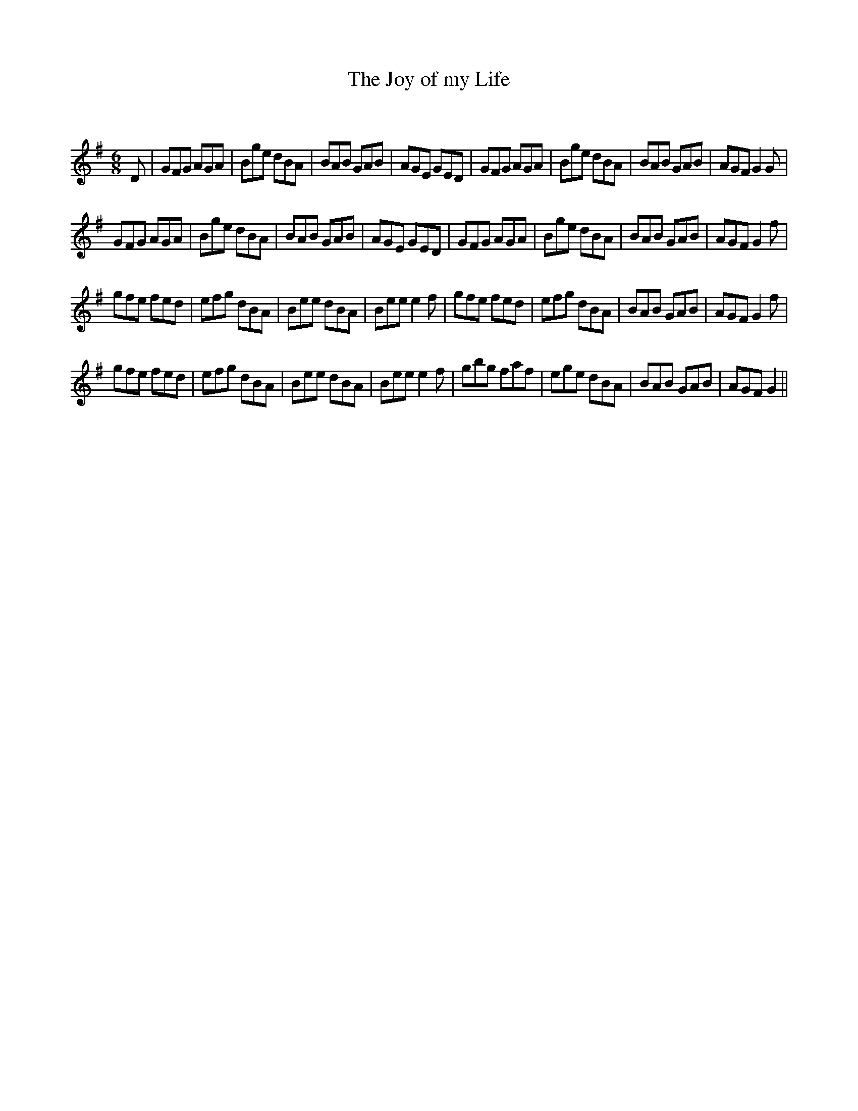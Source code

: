 X:1
T: The Joy of my Life
C:
R:Jig
Q:180
K:G
M:6/8
L:1/16
D2|G2F2G2 A2G2A2|B2g2e2 d2B2A2|B2A2B2 G2A2B2|A2G2E2 G2E2D2|G2F2G2 A2G2A2|B2g2e2 d2B2A2|B2A2B2 G2A2B2|A2G2F2 G4G2|
G2F2G2 A2G2A2|B2g2e2 d2B2A2|B2A2B2 G2A2B2|A2G2E2 G2E2D2|G2F2G2 A2G2A2|B2g2e2 d2B2A2|B2A2B2 G2A2B2|A2G2F2 G4f2|
g2f2e2 f2e2d2|e2f2g2 d2B2A2|B2e2e2 d2B2A2|B2e2e2 e4f2|g2f2e2 f2e2d2|e2f2g2 d2B2A2|B2A2B2 G2A2B2|A2G2F2 G4f2|
g2f2e2 f2e2d2|e2f2g2 d2B2A2|B2e2e2 d2B2A2|B2e2e2 e4f2|g2b2g2 f2a2f2|e2g2e2 d2B2A2|B2A2B2 G2A2B2|A2G2F2 G4||
